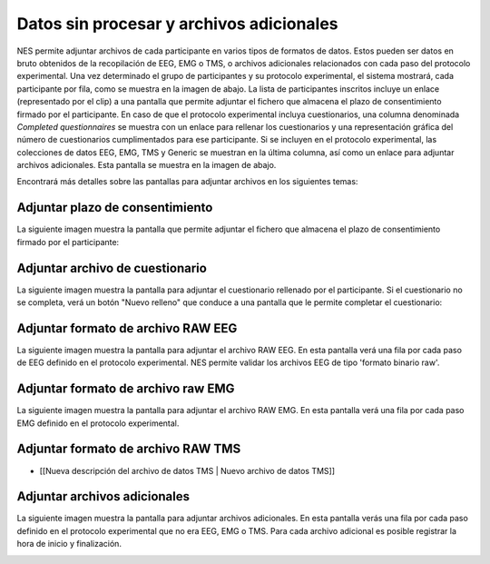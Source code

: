 .. _raw-data-and-additional-files:

Datos sin procesar y archivos adicionales
=============================

NES permite adjuntar archivos de cada participante en varios tipos de formatos de datos. Estos pueden ser datos en bruto obtenidos de la recopilación de EEG, EMG o TMS, o archivos adicionales relacionados con cada paso del protocolo experimental.
Una vez determinado el grupo de participantes y su protocolo experimental, el sistema mostrará, cada participante por fila, como se muestra en la imagen de abajo. La lista de participantes inscritos incluye un enlace (representado por el clip) a una pantalla que permite adjuntar el fichero que almacena el plazo de consentimiento firmado por el participante. En caso de que el protocolo experimental incluya cuestionarios, una columna denominada `Completed questionnaires` se muestra con un enlace para rellenar los cuestionarios y una representación gráfica del número de cuestionarios cumplimentados para ese participante. Si se incluyen en el protocolo experimental, las colecciones de datos EEG, EMG, TMS y Generic se muestran en la última columna, así como un enlace para adjuntar archivos adicionales. Esta pantalla se muestra en la imagen de abajo. 

.. image:: ../../_img/files_upload.png

Encontrará más detalles sobre las pantallas para adjuntar archivos en los siguientes temas:

.. _attach-term-of-consent:

Adjuntar plazo de consentimiento
----------------------

La siguiente imagen muestra la pantalla que permite adjuntar el fichero que almacena el plazo de consentimiento firmado por el participante:

.. image:: ../../_img/term_of_consent_upload.png

.. _attach-questionnaire-file:

Adjuntar archivo de cuestionario
-------------------------

La siguiente imagen muestra la pantalla para adjuntar el cuestionario rellenado por el participante. Si el cuestionario no se completa, verá un botón "Nuevo relleno" que conduce a una pantalla que le permite completar el cuestionario: 

.. image:: ../../_img/questionnairefile_upload.png

.. _attach-eeg-raw-file-format:

Adjuntar formato de archivo RAW EEG
--------------------------

La siguiente imagen muestra la pantalla para adjuntar el archivo RAW EEG. En esta pantalla verá una fila por cada paso de EEG definido en el protocolo experimental. NES permite validar los archivos EEG de tipo 'formato binario raw'.

.. image:: ../../_img/eegfile_upload.png

.. _attach-emg-raw-file-format:

Adjuntar formato de archivo raw EMG
--------------------------

La siguiente imagen muestra la pantalla para adjuntar el archivo RAW EMG. En esta pantalla verá una fila por cada paso EMG definido en el protocolo experimental.

.. image:: ../../_img/emgfile_upload.png

.. _attach-tms-raw-file-format:

Adjuntar formato de archivo RAW TMS
--------------------------

.. image:: ../../_img/tms_subject_datafile.png

* [[Nueva descripción del archivo de datos TMS | Nuevo archivo de datos TMS]]

.. _attach-additional-files:

Adjuntar archivos adicionales
-----------------------

La siguiente imagen muestra la pantalla para adjuntar archivos adicionales. En esta pantalla verás una fila por cada paso definido en el protocolo experimental que no era EEG, EMG o TMS. Para cada archivo adicional es posible registrar la hora de inicio y finalización.

.. image:: ../../_img/additionaldata_upload.png